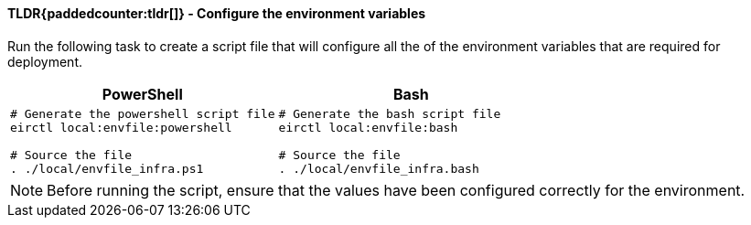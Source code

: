 ==== TLDR{paddedcounter:tldr[]} - Configure the environment variables

Run the following task to create a script file that will configure all the of the environment variables that are required for deployment.

[cols="1a,1a",options="header"]
|===
| PowerShell | Bash
|

[source,powershell]
----
# Generate the powershell script file
eirctl local:envfile:powershell

# Source the file
. ./local/envfile_infra.ps1
----

|
[source,bash]
----
# Generate the bash script file
eirctl local:envfile:bash

# Source the file
. ./local/envfile_infra.bash
----
|===

NOTE: Before running the script, ensure that the values have been configured correctly for the environment.
